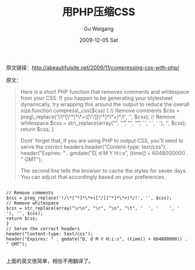 #+TITLE: 用PHP压缩CSS
#+AUTHOR: Gu Weigang
#+EMAIL: guweigang@outlook.com
#+DATE: 2009-12-05 Sat
#+URI: /blog/2009/12/05/compress-css-with-php/
#+KEYWORDS: compressing, css, php
#+TAGS: compressing, css, php
#+LANGUAGE: zh_CN
#+OPTIONS: H:3 num:nil toc:nil \n:nil ::t |:t ^:nil -:nil f:t *:t <:t
#+DESCRIPTION: 

原文链接：[[http://abeautifulsite.net/2009/11/compressing-css-with-php/][http://abeautifulsite.net/2009/11/compressing-css-with-php/]]

原文：

#+BEGIN_QUOTE
  Here is a short PHP function that removes comments and whitespace from your CSS. If you happen to be generating your stylesheet dynamically, try wrapping this around the output to reduce the overall size.function compress\_css($css) {
// Remove comments
$css = preg\_replace('!/\*[\^*]*\*+([\^/][\^*]*\*+)*/!', '', $css);
// Remove whitespace
$css = str\_replace(array("\r\n", "\r", "\n", "\t", ' ', ' ', ' '), '', $css);
return $css;
}

Dont' forget that, if you are using PHP to output CSS, you'll need to serve the correct headers:header("Content-type: text/css");
header("Expires: " . gmdate("D, d M Y H:i:s", (time() + 604800000)) . " GMT");

The second line tells the browser to cache the styles for seven days. You can adjust that accordingly based on your preferences.
#+END_QUOTE


#+BEGIN_EXAMPLE
    
// Remove comments
$css = preg_replace('!/\*[^*]*\*+([^/][^*]*\*+)*/!', '', $css);
// Remove whitespace
$css = str_replace(array("\r\n", "\r", "\n", "\t", '  ', '    ', '    '), '', $css);
return $css;
}
// Serve the correct headers
header("Content-type: text/css");
header("Expires: " . gmdate("D, d M Y H:i:s", (time() + 604800000)) . " GMT");

#+END_EXAMPLE

上面的英文很简单，相信不用翻译了。
